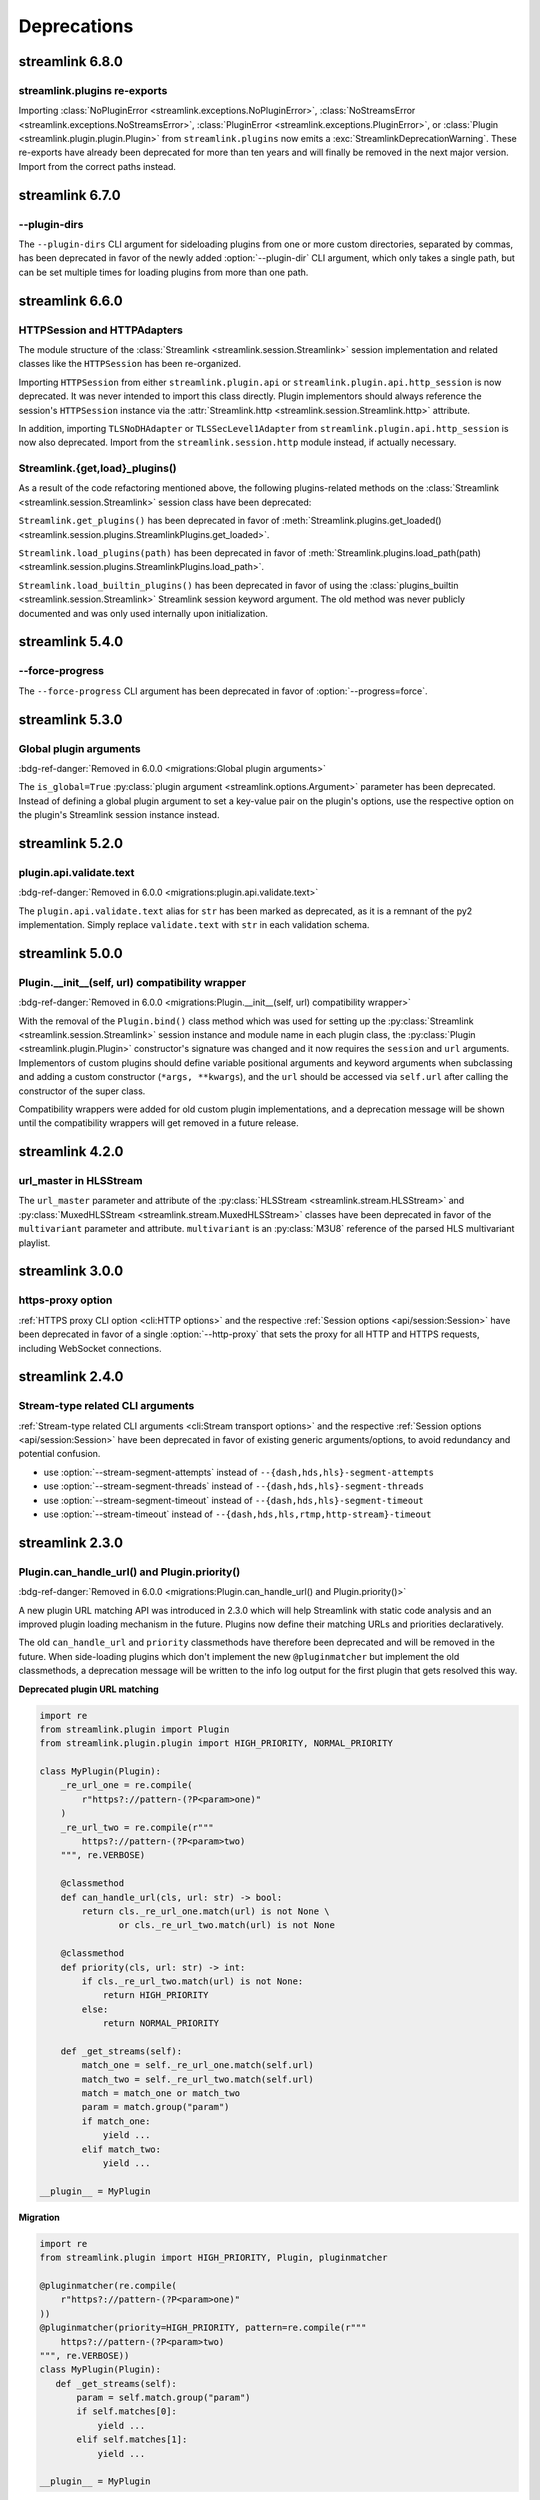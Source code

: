 Deprecations
============

streamlink 6.8.0
----------------

streamlink.plugins re-exports
^^^^^^^^^^^^^^^^^^^^^^^^^^^^^

Importing :class:`NoPluginError <streamlink.exceptions.NoPluginError>`,
:class:`NoStreamsError <streamlink.exceptions.NoStreamsError>`, :class:`PluginError <streamlink.exceptions.PluginError>`,
or :class:`Plugin <streamlink.plugin.plugin.Plugin>` from ``streamlink.plugins`` now emits
a :exc:`StreamlinkDeprecationWarning`. These re-exports have already been deprecated for more than ten years
and will finally be removed in the next major version. Import from the correct paths instead.


streamlink 6.7.0
----------------

--plugin-dirs
^^^^^^^^^^^^^

The ``--plugin-dirs`` CLI argument for sideloading plugins from one or more custom directories, separated by commas,
has been deprecated in favor of the newly added :option:`--plugin-dir` CLI argument, which only takes a single path,
but can be set multiple times for loading plugins from more than one path.


streamlink 6.6.0
----------------

HTTPSession and HTTPAdapters
^^^^^^^^^^^^^^^^^^^^^^^^^^^^

The module structure of the :class:`Streamlink <streamlink.session.Streamlink>` session implementation and related classes
like the ``HTTPSession`` has been re-organized.

Importing ``HTTPSession`` from either ``streamlink.plugin.api`` or ``streamlink.plugin.api.http_session`` is now deprecated.
It was never intended to import this class directly. Plugin implementors should always reference the session's ``HTTPSession``
instance via the :attr:`Streamlink.http <streamlink.session.Streamlink.http>` attribute.

In addition, importing ``TLSNoDHAdapter`` or ``TLSSecLevel1Adapter`` from ``streamlink.plugin.api.http_session`` is now also
deprecated. Import from the ``streamlink.session.http`` module instead, if actually necessary.

Streamlink.{get,load}_plugins()
^^^^^^^^^^^^^^^^^^^^^^^^^^^^^^^

As a result of the code refactoring mentioned above, the following plugins-related methods
on the :class:`Streamlink <streamlink.session.Streamlink>` session class have been deprecated:

``Streamlink.get_plugins()`` has been deprecated in favor of
:meth:`Streamlink.plugins.get_loaded() <streamlink.session.plugins.StreamlinkPlugins.get_loaded>`.

``Streamlink.load_plugins(path)`` has been deprecated in favor of
:meth:`Streamlink.plugins.load_path(path) <streamlink.session.plugins.StreamlinkPlugins.load_path>`.

``Streamlink.load_builtin_plugins()`` has been deprecated in favor of using
the :class:`plugins_builtin <streamlink.session.Streamlink>` Streamlink session keyword argument.
The old method was never publicly documented and was only used internally upon initialization.


streamlink 5.4.0
----------------

--force-progress
^^^^^^^^^^^^^^^^

The ``--force-progress`` CLI argument has been deprecated in favor of :option:`--progress=force`.


streamlink 5.3.0
----------------

Global plugin arguments
^^^^^^^^^^^^^^^^^^^^^^^

:bdg-ref-danger:`Removed in 6.0.0 <migrations:Global plugin arguments>`

The ``is_global=True`` :py:class:`plugin argument <streamlink.options.Argument>` parameter has been deprecated.
Instead of defining a global plugin argument to set a key-value pair on the plugin's options, use the respective option on
the plugin's Streamlink session instance instead.


streamlink 5.2.0
----------------

plugin.api.validate.text
^^^^^^^^^^^^^^^^^^^^^^^^

:bdg-ref-danger:`Removed in 6.0.0 <migrations:plugin.api.validate.text>`

The ``plugin.api.validate.text`` alias for ``str`` has been marked as deprecated, as it is a remnant of the py2 implementation.
Simply replace ``validate.text`` with ``str`` in each validation schema.


streamlink 5.0.0
----------------

Plugin.__init__(self, url) compatibility wrapper
^^^^^^^^^^^^^^^^^^^^^^^^^^^^^^^^^^^^^^^^^^^^^^^^

:bdg-ref-danger:`Removed in 6.0.0 <migrations:Plugin.__init__(self, url) compatibility wrapper>`

With the removal of the ``Plugin.bind()`` class method which was used for setting up the
:py:class:`Streamlink <streamlink.session.Streamlink>` session instance and module name in each plugin class,
the :py:class:`Plugin <streamlink.plugin.Plugin>` constructor's signature was changed and it now requires
the ``session`` and ``url`` arguments. Implementors of custom plugins should define variable positional arguments and keyword
arguments when subclassing and adding a custom constructor (``*args, **kwargs``), and the ``url`` should be accessed via
``self.url`` after calling the constructor of the super class.

Compatibility wrappers were added for old custom plugin implementations, and a deprecation message will be shown until
the compatibility wrappers will get removed in a future release.


streamlink 4.2.0
----------------

url_master in HLSStream
^^^^^^^^^^^^^^^^^^^^^^^

The ``url_master`` parameter and attribute of the :py:class:`HLSStream <streamlink.stream.HLSStream>`
and :py:class:`MuxedHLSStream <streamlink.stream.MuxedHLSStream>` classes have been deprecated in favor of
the ``multivariant`` parameter and attribute. ``multivariant`` is an :py:class:`M3U8` reference of the parsed
HLS multivariant playlist.


streamlink 3.0.0
----------------

https-proxy option
^^^^^^^^^^^^^^^^^^

:ref:`HTTPS proxy CLI option <cli:HTTP options>` and the respective :ref:`Session options <api/session:Session>`
have been deprecated in favor of a single :option:`--http-proxy` that sets the proxy for all HTTP and
HTTPS requests, including WebSocket connections.


streamlink 2.4.0
----------------

Stream-type related CLI arguments
^^^^^^^^^^^^^^^^^^^^^^^^^^^^^^^^^

:ref:`Stream-type related CLI arguments <cli:Stream transport options>` and the respective
:ref:`Session options <api/session:Session>` have been deprecated in favor of existing generic arguments/options,
to avoid redundancy and potential confusion.

- use :option:`--stream-segment-attempts` instead of ``--{dash,hds,hls}-segment-attempts``
- use :option:`--stream-segment-threads` instead of ``--{dash,hds,hls}-segment-threads``
- use :option:`--stream-segment-timeout` instead of ``--{dash,hds,hls}-segment-timeout``
- use :option:`--stream-timeout` instead of ``--{dash,hds,hls,rtmp,http-stream}-timeout``


streamlink 2.3.0
----------------

Plugin.can_handle_url() and Plugin.priority()
^^^^^^^^^^^^^^^^^^^^^^^^^^^^^^^^^^^^^^^^^^^^^

:bdg-ref-danger:`Removed in 6.0.0 <migrations:Plugin.can_handle_url() and Plugin.priority()>`

A new plugin URL matching API was introduced in 2.3.0 which will help Streamlink with static code analysis and an improved
plugin loading mechanism in the future. Plugins now define their matching URLs and priorities declaratively.

The old ``can_handle_url`` and ``priority`` classmethods have therefore been deprecated and will be removed in the future.
When side-loading plugins which don't implement the new ``@pluginmatcher`` but implement the old classmethods, a deprecation
message will be written to the info log output for the first plugin that gets resolved this way.

**Deprecated plugin URL matching**

.. code-block:: python

   import re
   from streamlink.plugin import Plugin
   from streamlink.plugin.plugin import HIGH_PRIORITY, NORMAL_PRIORITY

   class MyPlugin(Plugin):
       _re_url_one = re.compile(
           r"https?://pattern-(?P<param>one)"
       )
       _re_url_two = re.compile(r"""
           https?://pattern-(?P<param>two)
       """, re.VERBOSE)

       @classmethod
       def can_handle_url(cls, url: str) -> bool:
           return cls._re_url_one.match(url) is not None \
                  or cls._re_url_two.match(url) is not None

       @classmethod
       def priority(cls, url: str) -> int:
           if cls._re_url_two.match(url) is not None:
               return HIGH_PRIORITY
           else:
               return NORMAL_PRIORITY

       def _get_streams(self):
           match_one = self._re_url_one.match(self.url)
           match_two = self._re_url_two.match(self.url)
           match = match_one or match_two
           param = match.group("param")
           if match_one:
               yield ...
           elif match_two:
               yield ...

   __plugin__ = MyPlugin

**Migration**

.. code-block:: python

   import re
   from streamlink.plugin import HIGH_PRIORITY, Plugin, pluginmatcher

   @pluginmatcher(re.compile(
       r"https?://pattern-(?P<param>one)"
   ))
   @pluginmatcher(priority=HIGH_PRIORITY, pattern=re.compile(r"""
       https?://pattern-(?P<param>two)
   """, re.VERBOSE))
   class MyPlugin(Plugin):
      def _get_streams(self):
          param = self.match.group("param")
          if self.matches[0]:
              yield ...
          elif self.matches[1]:
              yield ...

   __plugin__ = MyPlugin

.. note::

   Plugins which have more sophisticated logic in their ``can_handle_url()`` classmethod need to be rewritten with
   multiple ``@pluginmatcher`` decorators and/or an improved ``_get_streams()`` method which returns ``None`` or raises a
   ``NoStreamsError`` when there are no streams to be found on that particular URL.


streamlink 2.2.0
----------------

Config file paths
^^^^^^^^^^^^^^^^^

Streamlink's default config file paths got updated and corrected on Linux/BSD, macOS and Windows.
Old and deprecated paths will be dropped in the future.

Only the first existing config file will be loaded. If a config file gets loaded from a deprecated path,
a deprecation message will be written to the info log output.

To resolve this, move the config file(s) to the correct location or copy the contents of the old file(s) to the new one(s).

.. note::

   Please note that this also affects all plugin config files, as they use the same path as the primary config file but with
   ``.pluginname`` appended to the file name, eg. ``config.twitch``.

.. warning::

   **On Windows**, when installing Streamlink via the Windows installer, a default config file gets created automatically due
   to technical reasons (bundled ffmpeg and rtmpdump dependencies). This means that the Windows installer will create a
   config file with the new name when upgrading from an earlier version to Streamlink 2.2.0+, and the old config file won't be
   loaded as a result of this.

   This is unfortunately a soft breaking change, as the Windows installer is not supposed to touch user config data and the
   users are required to update this by themselves.

**Deprecated paths**

.. list-table::
    :header-rows: 1
    :class: table-custom-layout table-custom-layout-platform-locations

    * - Platform
      - Location
    * - Linux/BSD
      - - ``${HOME}/.streamlinkrc``
    * - macOS
      - - ``${XDG_CONFIG_HOME:-${HOME}/.config}/streamlink/config``
        - ``${HOME}/.streamlinkrc``
    * - Windows
      - - ``%APPDATA%\streamlink\streamlinkrc``

**Migration**

.. list-table::
    :header-rows: 1
    :class: table-custom-layout table-custom-layout-platform-locations

    * - Platform
      - Location
    * - Linux/BSD
      - ``${XDG_CONFIG_HOME:-${HOME}/.config}/streamlink/config``
    * - macOS
      - ``${HOME}/Library/Application Support/streamlink/config``
    * - Windows
      - ``%APPDATA%\streamlink\config``

Custom plugins sideloading paths
^^^^^^^^^^^^^^^^^^^^^^^^^^^^^^^^

Streamlink's default custom plugins directory path got updated and corrected on Linux/BSD and macOS.
Old and deprecated paths will be dropped in the future.

**Deprecated paths**

.. list-table::
    :header-rows: 1
    :class: table-custom-layout table-custom-layout-platform-locations

    * - Platform
      - Location
    * - Linux/BSD
      - ``${XDG_CONFIG_HOME:-${HOME}/.config}/streamlink/plugins``
    * - macOS
      - ``${XDG_CONFIG_HOME:-${HOME}/.config}/streamlink/plugins``

**Migration**

.. list-table::
    :header-rows: 1
    :class: table-custom-layout table-custom-layout-platform-locations

    * - Platform
      - Location
    * - Linux/BSD
      - ``${XDG_DATA_HOME:-${HOME}/.local/share}/streamlink/plugins``
    * - macOS
      - ``${HOME}/Library/Application Support/streamlink/plugins``
